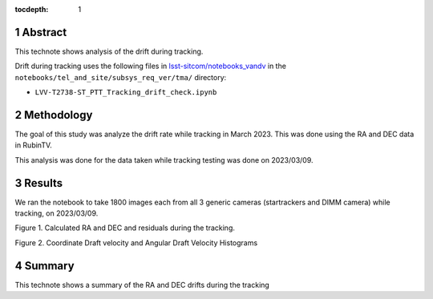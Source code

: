 :tocdepth: 1

.. sectnum::

.. Metadata such as the title, authors, and description are set in metadata.yaml

Abstract
========

This technote shows analysis of the drift during tracking.

Drift during tracking uses the following files in `lsst-sitcom/notebooks_vandv <https://github.com/lsst-sitcom/notebooks_vandv/>`__
in the ``notebooks/tel_and_site/subsys_req_ver/tma/`` directory:

- ``LVV-T2738-ST_PTT_Tracking_drift_check.ipynb``

Methodology
================

The goal of this study was analyze the drift rate while tracking in March 2023. 
This was done using the RA and DEC data in RubinTV. 

This analysis was done for the data taken while tracking testing was done on 2023/03/09.



Results
================

We ran the notebook to take 1800 images each from all 3 generic cameras (startrackers and DIMM camera) while tracking, on 2023/03/09. 


.. image:: ./_static/ra_dec_drift_2023_0324_746_788.png

Figure 1.  Calculated RA and DEC and residuals during the tracking.

.. image:: ./_static/draft_velocity_hist.png

Figure 2.  Coordinate Draft velocity and Angular Draft Velocity Histograms



Summary
==========================

This technote shows a summary of the RA and DEC drifts during the tracking